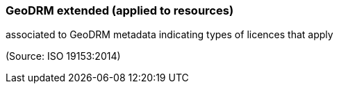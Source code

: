 === GeoDRM extended (applied to resources)

associated to GeoDRM metadata indicating types of licences that apply

(Source: ISO 19153:2014)

